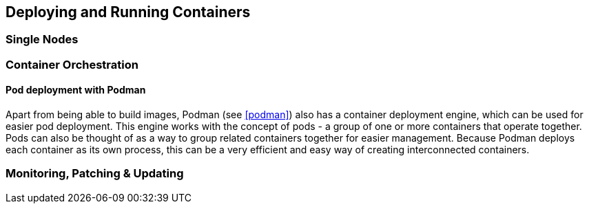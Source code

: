 == Deploying and Running Containers

=== Single Nodes

=== Container Orchestration

==== Pod deployment with Podman

Apart from being able to build images, Podman (see <<podman>>) also has a container deployment engine, which can be used for easier pod deployment. This engine works with the concept of pods - a group of one or more containers that operate together. Pods can also be thought of as a way to group related containers together for easier management. Because Podman deploys each container as its own process, this can be a very efficient and easy way of creating interconnected containers.

//==== Kubernetes

//==== {caasp}



=== Monitoring, Patching & Updating

//==== SUMA?
